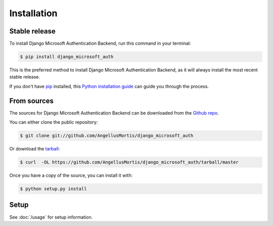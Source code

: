 .. highlight:: shell

============
Installation
============


Stable release
--------------

To install Django Microsoft Authentication Backend, run this command in your terminal:

.. code-block:: console

    $ pip install django_microsoft_auth

This is the preferred method to install Django Microsoft Authentication Backend, as it will always install the most recent stable release.

If you don't have `pip`_ installed, this `Python installation guide`_ can guide
you through the process.

.. _pip: https://pip.pypa.io
.. _Python installation guide: http://docs.python-guide.org/en/latest/starting/installation/


From sources
------------

The sources for Django Microsoft Authentication Backend can be downloaded from the `Github repo`_.

You can either clone the public repository:

.. code-block:: console

    $ git clone git://github.com/AngellusMortis/django_microsoft_auth

Or download the `tarball`_:

.. code-block:: console

    $ curl  -OL https://github.com/AngellusMortis/django_microsoft_auth/tarball/master

Once you have a copy of the source, you can install it with:

.. code-block:: console

    $ python setup.py install


.. _Github repo: https://github.com/AngellusMortis/django_microsoft_auth
.. _tarball: https://github.com/AngellusMortis/django_microsoft_auth/tarball/master


Setup
-----

See :doc:`/usage` for setup information.
